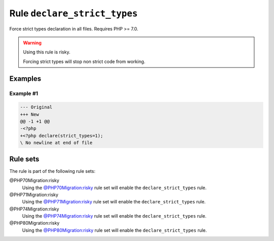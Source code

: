 =============================
Rule ``declare_strict_types``
=============================

Force strict types declaration in all files. Requires PHP >= 7.0.

.. warning:: Using this rule is risky.

   Forcing strict types will stop non strict code from working.

Examples
--------

Example #1
~~~~~~~~~~

.. code-block:: diff

   --- Original
   +++ New
   @@ -1 +1 @@
   -<?php
   +<?php declare(strict_types=1);
   \ No newline at end of file

Rule sets
---------

The rule is part of the following rule sets:

@PHP70Migration:risky
  Using the `@PHP70Migration:risky <./../../ruleSets/PHP70MigrationRisky.rst>`_ rule set will enable the ``declare_strict_types`` rule.

@PHP71Migration:risky
  Using the `@PHP71Migration:risky <./../../ruleSets/PHP71MigrationRisky.rst>`_ rule set will enable the ``declare_strict_types`` rule.

@PHP74Migration:risky
  Using the `@PHP74Migration:risky <./../../ruleSets/PHP74MigrationRisky.rst>`_ rule set will enable the ``declare_strict_types`` rule.

@PHP80Migration:risky
  Using the `@PHP80Migration:risky <./../../ruleSets/PHP80MigrationRisky.rst>`_ rule set will enable the ``declare_strict_types`` rule.
